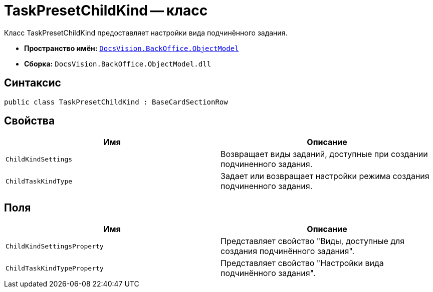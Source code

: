 = TaskPresetChildKind -- класс

Класс TaskPresetChildKind предоставляет настройки вида подчинённого задания.

* *Пространство имён:* `xref:api/DocsVision/Platform/ObjectModel/ObjectModel_NS.adoc[DocsVision.BackOffice.ObjectModel]`
* *Сборка:* `DocsVision.BackOffice.ObjectModel.dll`

== Синтаксис

[source,csharp]
----
public class TaskPresetChildKind : BaseCardSectionRow
----

== Свойства

[cols=",",options="header"]
|===
|Имя |Описание
|`ChildKindSettings` |Возвращает виды заданий, доступные при создании подчиненного задания.
|`ChildTaskKindType` |Задает или возвращает настройки режима создания подчиненного задания.
|===

== Поля

[cols=",",options="header"]
|===
|Имя |Описание
|`ChildKindSettingsProperty` |Представляет свойство "Виды, доступные для создания подчинённого задания".
|`ChildTaskKindTypeProperty` |Представляет свойство "Настройки вида подчинённого задания".
|===
